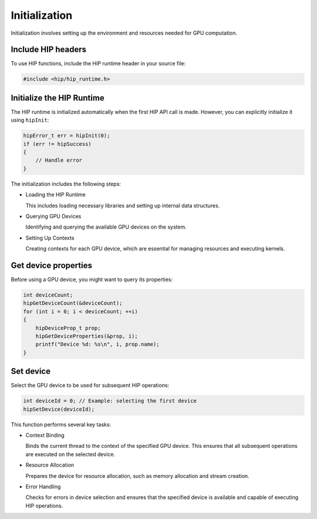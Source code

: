 .. meta::
   :description: Initialization.
   :keywords: AMD, ROCm, HIP, initialization

*************************************************************************
Initialization
*************************************************************************

Initialization involves setting up the environment and resources needed for GPU computation.

Include HIP headers
===================

To use HIP functions, include the HIP runtime header in your source file:

.. code-block:: cpp

    #include <hip/hip_runtime.h>

Initialize the HIP Runtime
==========================

The HIP runtime is initialized automatically when the first HIP API call is made. However, you can explicitly initialize it using ``hipInit``:

.. code-block:: cpp

    hipError_t err = hipInit(0);
    if (err != hipSuccess)
    {
        // Handle error
    }

The initialization includes the following steps:

- Loading the HIP Runtime

  This includes loading necessary libraries and setting up internal data structures.

- Querying GPU Devices

  Identifying and querying the available GPU devices on the system.

- Setting Up Contexts

  Creating contexts for each GPU device, which are essential for managing resources and executing kernels.

Get device properties
=====================

Before using a GPU device, you might want to query its properties:

.. code-block:: cpp

    int deviceCount;
    hipGetDeviceCount(&deviceCount);
    for (int i = 0; i < deviceCount; ++i)
    {
        hipDeviceProp_t prop;
        hipGetDeviceProperties(&prop, i);
        printf("Device %d: %s\n", i, prop.name);
    }

Set device
==========

Select the GPU device to be used for subsequent HIP operations:

.. code-block:: cpp

    int deviceId = 0; // Example: selecting the first device
    hipSetDevice(deviceId);

This function performs several key tasks:

- Context Binding

  Binds the current thread to the context of the specified GPU device. This ensures that all subsequent operations are executed on the selected device.

- Resource Allocation

  Prepares the device for resource allocation, such as memory allocation and stream creation.

- Error Handling

  Checks for errors in device selection and ensures that the specified device is available and capable of executing HIP operations.
